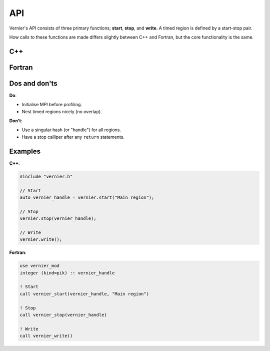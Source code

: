 API
---

Vernier's API consists of three primary functions; **start**, **stop**,
and **write**. A timed region is defined by a start-stop pair.

How calls to these functions are made differs slightly between C++ and Fortran,
but the core functionality is the same. 

C++
^^^

.. doxygenclass:: Vernier
   :members: start, stop, write

Fortran
^^^^^^^
.. Note: The following function is currently defined manually to avoid errors
         caused by Breathe expecting C++ syntax.
.. .. cpp:function:: subroutine vernier_mod::vernier_start::vernier_start(hash_out, region_name)

.. doxygenfunction:: vernier_start

.. doxygenfunction:: vernier_stop

.. doxygenfunction:: vernier_write

Dos and don'ts
^^^^^^^^^^^^^^

**Do**:

* Initialise MPI before profiling.
* Nest timed regions nicely (no overlap).

**Don't**:

* Use a singular hash (or "handle") for all regions.
* Have a stop calliper after any ``return`` statements.

Examples
^^^^^^^^
.. TODO: Update the names of the Profiler class and "prof" object, and update
         the instructions accordingly.

**C++**:

.. code-block:: cpp
 
   #include "vernier.h"

   // Start
   auto vernier_handle = vernier.start("Main region");

   // Stop
   vernier.stop(vernier_handle);

   // Write
   vernier.write();

**Fortran**:

.. code-block:: f90

   use vernier_mod
   integer (kind=pik) :: vernier_handle

   ! Start
   call vernier_start(vernier_handle, "Main region")

   ! Stop
   call vernier_stop(vernier_handle)

   ! Write
   call vernier_write()
